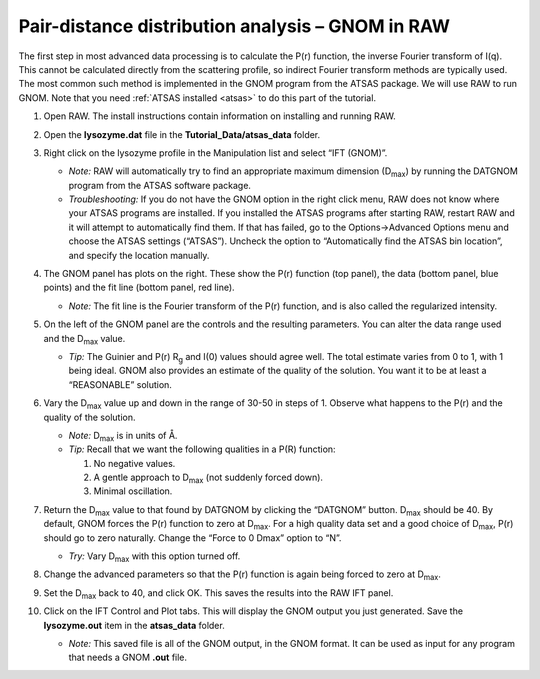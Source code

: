 Pair-distance distribution analysis – GNOM in RAW
^^^^^^^^^^^^^^^^^^^^^^^^^^^^^^^^^^^^^^^^^^^^^^^^^^^^^^^^^
The first step in most advanced data processing is to calculate the P(r) function, the inverse
Fourier transform of I(q). This cannot be calculated directly from the scattering profile, so
indirect Fourier transform methods are typically used. The most common such method is implemented
in the GNOM program from the ATSAS package. We will use RAW to run GNOM. Note that you need
:ref:`ATSAS installed <atsas>` to do this part of the tutorial.

#.  Open RAW. The install instructions contain information on installing and running RAW.

#.  Open the **lysozyme.dat** file in the **Tutorial_Data/atsas_data** folder.

#.  Right click on the lysozyme profile in the Manipulation list and select “IFT (GNOM)”.

    *   *Note:* RAW will automatically try to find an appropriate maximum dimension (|Dmax|)
        by running the DATGNOM program from the ATSAS software package.

    *   *Troubleshooting:* If you do not have the GNOM option in the right click menu, RAW does
        not know where your ATSAS programs are installed. If you installed the ATSAS programs
        after starting RAW, restart RAW and it will attempt to automatically find them. If that
        has failed, go to the Options->Advanced Options menu and choose the ATSAS settings (“ATSAS”).
        Uncheck the option to “Automatically find the ATSAS bin location”, and specify the location
        manually.

    |gnom_panel_png|

#.  The GNOM panel has plots on the right. These show the P(r) function (top panel), the data
    (bottom panel, blue points) and the fit line (bottom panel, red line).

    *   *Note:* The fit line is the Fourier transform of the P(r) function, and is also
        called the regularized intensity.

#.  On the left of the GNOM panel are the controls and the resulting parameters. You can alter
    the data range used and the |Dmax| value.

    *   *Tip:* The Guinier and P(r) |Rg| and I(0) values should agree well. The total estimate
        varies from 0 to 1, with 1 being ideal. GNOM also provides an estimate of the quality of
        the solution. You want it to be at least a “REASONABLE” solution.

#.  Vary the |Dmax| value up and down in the range of 30-50 in steps of 1. Observe what
    happens to the P(r) and the quality of the solution.

    *   *Note:* |Dmax| is in units of Å.

    *   *Tip:* Recall that we want the following qualities in a P(R) function:

        #.  No negative values.

        #.  A gentle approach to |Dmax| (not suddenly forced down).

        #.   Minimal oscillation.

#.  Return the |Dmax| value to that found by DATGNOM by clicking the “DATGNOM” button.
    |Dmax| should be 40. By default, GNOM forces the P(r) function to zero at |Dmax|.
    For a high quality data set and a good choice of |Dmax|, P(r) should go to zero
    naturally. Change the “Force to 0 Dmax” option to “N”.

    *   *Try:* Vary |Dmax| with this option turned off.

#.  Change the advanced parameters so that the P(r) function is again being forced to zero
    at |Dmax|.

#.  Set the |Dmax| back to 40, and click OK. This saves the results into the RAW IFT panel.

#.  Click on the IFT Control and Plot tabs. This will display the GNOM output you just generated.
    Save the **lysozyme.out** item in the **atsas_data** folder.

    *   *Note:* This saved file is all of the GNOM output, in the GNOM format. It can be used
        as input for any program that needs a GNOM **.out** file.









.. |10000201000001C00000020ABF9AC84A21364E29_png| image:: images/10000201000001C00000020ABF9AC84A21364E29.png


.. |ift_panel_png| image:: images/ift_panel.png


.. |dammif_run_tab_png| image:: images/dammif_run_tab.png


.. |dammif_results_png| image:: images/dammif_results.png


.. |denss_run_tab_png| image:: images/denss_run_tab.png


.. |denss_results_png| image:: images/denss_results_tab.png


.. |denss_fsc_png| image:: images/denss_fsc.png


.. |10000201000001200000006C3B50236567420D74_png| image:: images/10000201000001200000006C3B50236567420D74.png


.. |10000201000000C0000000F27D3BE3AA11912468_png| image:: images/10000201000000C0000000F27D3BE3AA11912468.png


.. |10000201000003B3000002EB8E792276E0CD8D88_png| image:: images/10000201000003B3000002EB8E792276E0CD8D88.png


.. |10000201000003B6000002EBE2BBC8749420E175_png| image:: images/10000201000003B6000002EBE2BBC8749420E175.png


.. |gnom_panel_png| image:: images/gnom_panel.png


.. |1000020100000320000002A2D123A77E23D67C60_png| image:: images/1000020100000320000002A2D123A77E23D67C60.png


.. |1000020100000401000002FFB79B21A115149137_png| image:: images/1000020100000401000002FFB79B21A115149137.png


.. |efa_series_plot_png| image:: images/efa_series_plot.png


.. |dammif_viewer_png| image:: images/dammif_viewer.png


.. |100002010000031F000002A41245FE3782B26A6C_png| image:: images/100002010000031F000002A41245FE3782B26A6C.png


.. |10000201000001E00000025F31616EF70FB0318B_png| image:: images/10000201000001E00000025F31616EF70FB0318B.png


.. |100002010000031E00000257E806280132469D47_png| image:: images/100002010000031E00000257E806280132469D47.png


.. |10000201000003B3000002ECA374DC717C28A0DA_png| image:: images/10000201000003B3000002ECA374DC717C28A0DA.png


.. |Rg| replace:: R\ :sub:`g`

.. |Dmax| replace:: D\ :sub:`max`
